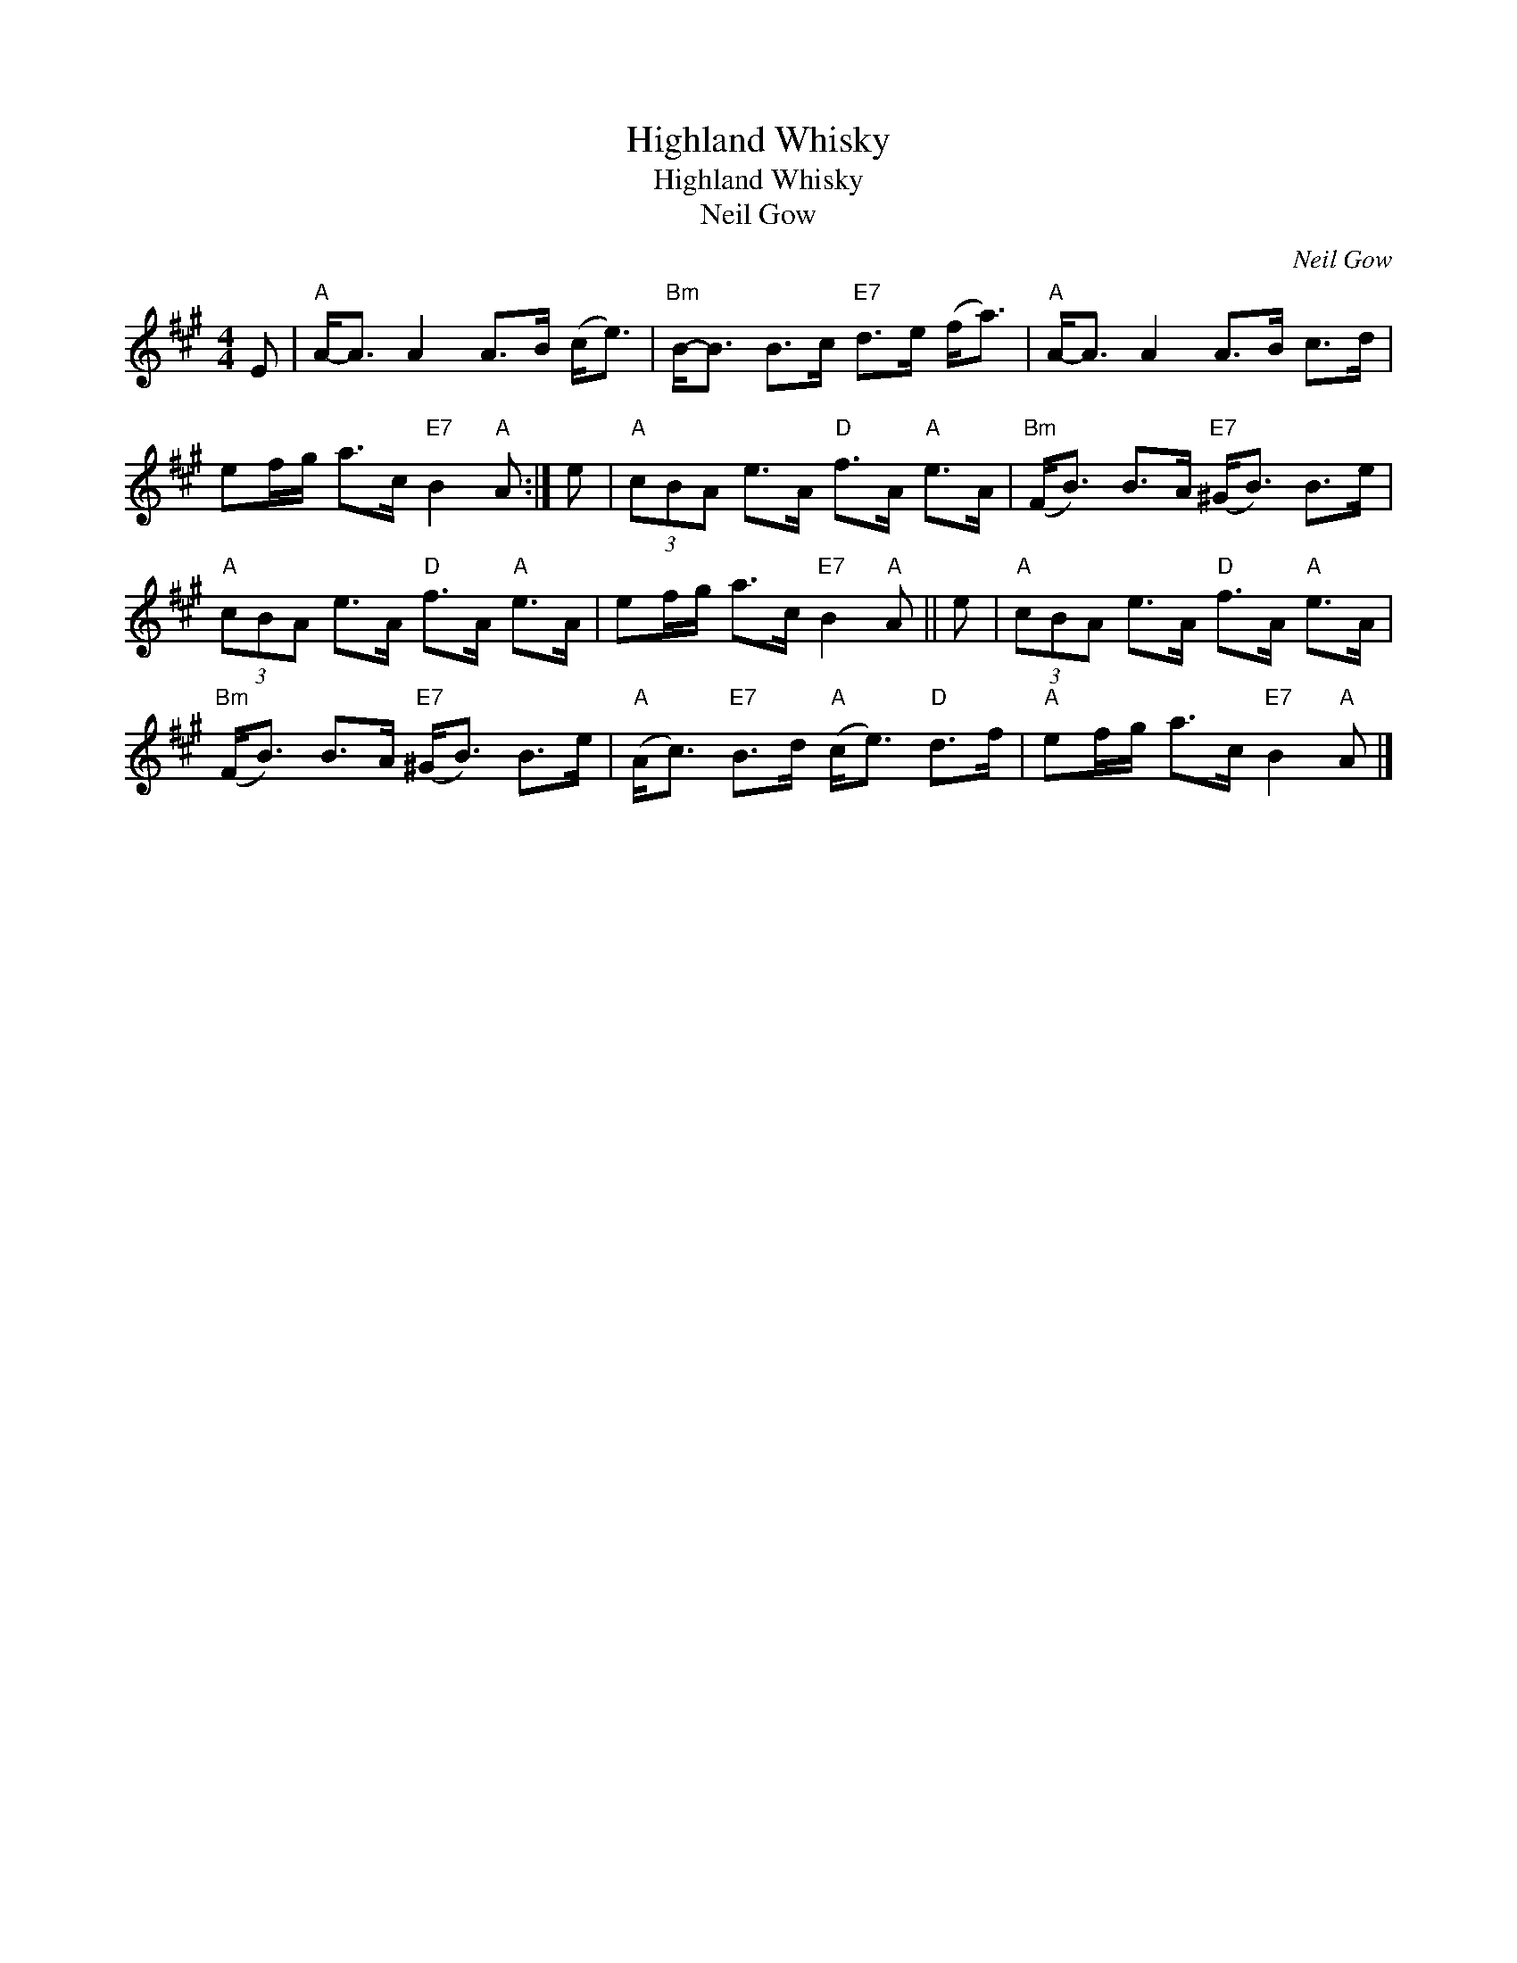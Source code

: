 X:1
T:Highland Whisky
T:Highland Whisky
T:Neil Gow
C:Neil Gow
L:1/8
M:4/4
K:A
V:1 treble 
V:1
 E |"A" A-<A A2 A>B (c<e) |"Bm" B-<B B>c"E7" d>e (f<a) |"A" A-<A A2 A>B c>d | %4
 ef/g/ a>c"E7" B2"A" A :| e |"A" (3cBA e>A"D" f>A"A" e>A |"Bm" (F<B) B>A"E7" (^G<B) B>e | %8
"A" (3cBA e>A"D" f>A"A" e>A | ef/g/ a>c"E7" B2"A" A || e |"A" (3cBA e>A"D" f>A"A" e>A | %12
"Bm" (F<B) B>A"E7" (^G<B) B>e |"A" (A<c)"E7" B>d"A" (c<e)"D" d>f |"A" ef/g/ a>c"E7" B2"A" A |] %15

